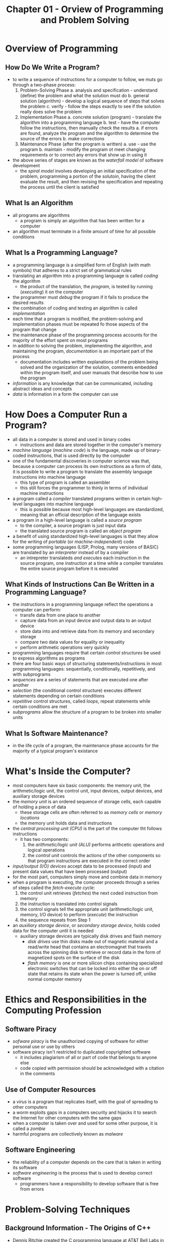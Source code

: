 #+TITLE: Chapter 01 - Orview of Programming and Problem Solving

* Overview of Programming
** How Do We Write a Program?
- to write a sequence of instructions for a computer to follow, we muts go through a two-phase process:
  1. Problem-Solving Phase
     a. analysis and specification - understand (define) the problem and what the solution must do
     b. general solution (algorithm) - develop a logical sequence of steps that solves the problem
     c. verify - follow the steps exactly to see if the solution really does solve the problem
  2. Implementation Phase
     a. concrete solution (program) - translate the algorithm into a programming language
     b. test - have the computer follow the instructions, then manually check the results
        a. if errors are found, analyze the program and the algorithm to determine the source of the errors
        b. make corrections
  3. Maintenance Phase (after the program is written)
     a. use - use the program
     b. maintain - modify the program ot meet changing requirements or to correct any errors that show up in using it
- the above series of stages are known as the /waterfall model/ of software development
  + the /spiral model/ involves developing an initial specification of the problem, programming a portion of the solutoin, having the client evaluate the result, and then revising the specification and repeating the process until the client is satisfied
** What Is an Algorithm
- all programs are algorithms
  + a program is simply an algorithm that has been written for a computer
- an algorithm must terminate in a finite amount of time for all possible conditions
** What Is a Programming Language?
- a programming language is a simplified form of English (with math symbols) that adheres to a strict set of grammatical rules
- translating an algorithm into a programming language is called /coding/ the algorithm
  + the product of the translation, the /program/, is tested by running (/executing/) it on the computer
- the programmer must /debug/ the program if it fails to produce the desired results
- the combination of coding and testing an algorithm is called /implementation/
- each time that a program is modified, the problem-solving and implementation phases must be repeated fo those aspects of the program that change
- the maintenance phase of the programming process accounts for the majority of the effort spent on most programs
- in addition to solving the problem, implementing the algorithm, and maintaining the program, /documentation/ is an important part of the process
  + documentation includes written explanations of the problem being solved and the organization of the solution, comments embedded within the program itself, and user manuals that describe how to use the program
- /information/ is any knowledge that can be communicated, including abstract ideas and concepts
- /data/ is information in a form the computer can use
* How Does a Computer Run a Program?
- all data in a computer is stored and used in binary codes
  + instructions and data are stored together in the computer's memory
- /machine language/ (/machine code/) is the language, made up of binary-coded instructions, that is used directly by the computer
- one of the fundamental discoveries in computer science was that, because a computer can process its own instructions as a form of data, it is possible to write a program to translate the assembly language instructions into machine language
  + this type of program is called an assembler
  + this still forces the programmer to thinly in terms of individual machine instructions
- a program called a /compiler/ translated programs written in certain high-level languages into machine language
  + this is possible because most high-level languages are standardized, meaning that an official description of the language exists
- a program in a high-level language is called a /source program/
  + to the compiler, a source program is just input data
  + the translated source program is called an /object program/
- a benefit of using standardized high-level languages is that they allow for the writing of /portable/ (or /machine-independent/) code
- some programming languages (LISP, Prolog, many versions of BASIC) are translated by an /interpreter/ instead of by a compiler
  + an intrepreter translateds /and executes/ each instruction in the source program, one instruction at a time while a compiler translates the entire source program before it is executed
** What Kinds of Instructions Can Be Written in a Programming Language?
- the instructions in a programming language reflect the operations a computer can perform:
  + transfe data from one place to another
  + capture data from an input device and output data to an output device
  + store data into and retrieve data from its memory and secondary storage
  + compare two data values for equality or inequality
  + perform arithmetic operations very quickly
- programming languages require that certain /control structures/ be used to express algorithms as programs
- there are four basic ways of structuring statements/instructions in most programming languages: sequentially, conditionally, repetitively, and with subprograms
- /sequences/ are a series of statements that are executed one after another
- /selection/ (the conditional control structure) executes different statements depending on certain conditions
- /repetitive/ control structures, called /loops/, repeat statements while certain conditions are met
- /subprograms/ allow the structure of a program to be broken into smaller units
** What Is Software Maintenance?
- in the life cycle of a program, the maintenance phase accounts for the majority of a typical program's existance
* What's Inside the Computer?
- most computers have six basic components: the memory unit, the arithmetic/logic unit, the control unit, input devices, output devices, and auxiliary storage devices
- the /memory unit/ is an ordered sequence of storage cells, each capable of holding a piece of data
  + these storage cells are often referred to as /memory cells/ or /memory locations/
  + the memory unit holds data and instructions
- the /central processing unit (CPU)/ is the part of the computer tht follows instructions
  + it has two components:
    1. the /arithmetic/logic unit (ALU)/ performs arithcetic operations and logical operations
    2. the /control unit/ controls the actions of the other components so that program instructions are executed in the correct order
- /input/output (I/O) devices/ accept data to be processed (input) and present data values that have been processed (output)
- for the most part, computers simply move and combine data in memory
- when a program is executing, the computer proceeds through a series of steps called the /fetch-execute cycle/:
  1. the control unit retrieves (/fetches/) the next coded instruction from memory
  2. the instruction is translated into control signals
  3. the control signals tell the appropriate unit (arithmetic/logic unit, memory, I/O device) to perform (/execute/) the instruction
  4. the sequence repeats from Step 1
- an /auxiliary storage device/, or /secondary storage device/, holds coded data for the computer until it is needed
  + auxiliary storage devices are typically disk drives and flash memory
    - /disk drives/ use thin disks made out of magnetic material and a read/write head that contains an electromagnet that travels across the spinning disk to retrieve or record data in the form of magnetized spots on the surface of the disk
    - /flash memory/ is one or more silicon chips containing specialized electronic switches that can be locked into either the on or off state that retains its state when the power is turned off, unlike normal computer memory
* Ethics and Responsibilities in the Computing Profession
** Software Piracy
- /sofware piracy/ is the unauthorized copying of software for either personal use or use by others
- software piracy isn't restricted to duplicated copyrighted software
  + it includes plagiarism of all or part of code that belongs to anyone else
  + code copied with permission should be acknowledged with a citation in the comments
** Use of Computer Resources
- a /virus/ is a program that replicates itself, with the goal of spreading to other computers
- a /worm/ exploits gaps in a computers security and hijacks it to search the Internet for other computers with the same gaps
- when a computer is taken over and used for some other purpose, it is called a /zombie/
- harmful programs are collectively known as /malware/
** Software Engineering
- the reliability of a computer depends on the care that is taken in writing its software
- /software engineering/ is the process that is used to develop correct software
  + programmers have a responsibility to develop software that is free from errors
* Problem-Solving Techniques
** Background Information - The Origins of C++
- Dennis Ritchie created the C programming language at AT&T Bell Labs in the late 1960s/early 1970s while designing the UNIX operating system
- it was made to escape the difficulties of programming in assembly language
  + it das invenced as a system programming language and combines the low-level features of an assembly language with the ease of use and portability of a high-level language
- UNIX was reprogrammed so that approximately 90% was written in C and the remainder in assembly language
- the name C comes from the evolution from the BCPL (Basic Combined Programming Language) to B (from which Ritchie adopted features) to C
- in 1985, Bjarne stroustrup (Bell Labs) invented the C++ programming language to add features for data abstraction and object-oriented programming to the C language
  + the language was named using the increment operation, instead of D
